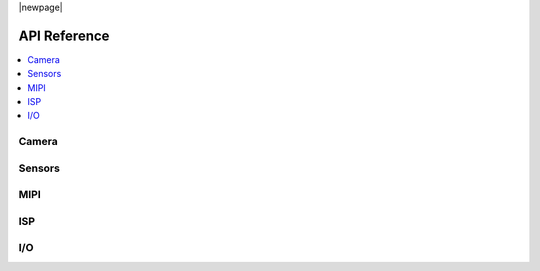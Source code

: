 |newpage|

.. _lib_camera_api_reference:

API Reference
=============

.. contents::
   :local:
   :class: this-will-duplicate-information-and-it-is-still-useful-here

Camera
------

.. doxygengroup:: camera_main
   :project: lib_camera
   :members:

Sensors
-------

.. doxygengroup:: camera_sensors
   :project: lib_camera
   :members:

MIPI
----

.. doxygengroup:: camera_mipi
   :project: lib_camera
   :members:

ISP
---

.. doxygengroup:: camera_isp_cfg
   :project: lib_camera
   :members:

.. doxygengroup:: camera_isp_api
   :project: lib_camera
   :members:

.. doxygengroup:: camera_isp_conv
   :project: lib_camera
   :members:

I/O
---

.. doxygengroup:: camera_io
   :project: lib_camera
   :members:
